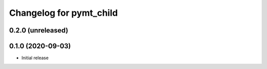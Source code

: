 Changelog for pymt_child
========================

0.2.0 (unreleased)
-------------------


0.1.0 (2020-09-03)
------------------

- Initial release

